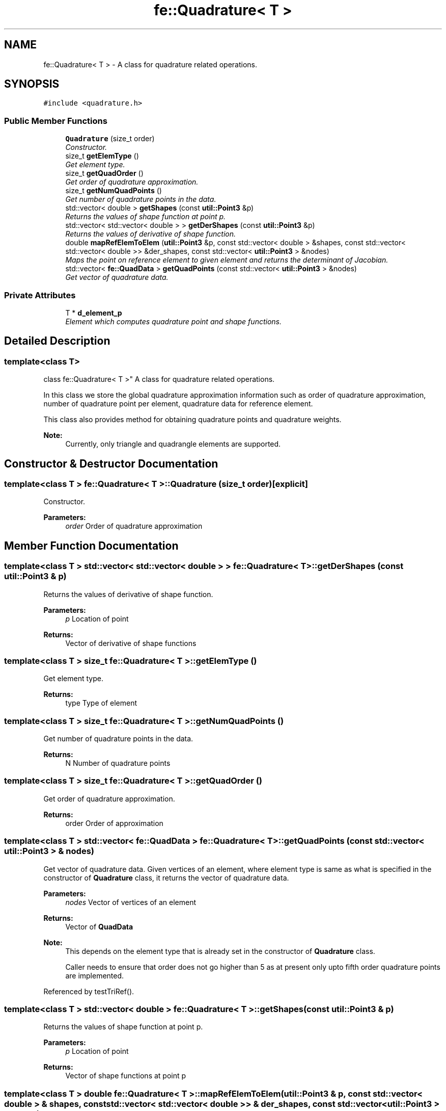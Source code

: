 .TH "fe::Quadrature< T >" 3 "Thu Apr 4 2019" "NLMech" \" -*- nroff -*-
.ad l
.nh
.SH NAME
fe::Quadrature< T > \- A class for quadrature related operations\&.  

.SH SYNOPSIS
.br
.PP
.PP
\fC#include <quadrature\&.h>\fP
.SS "Public Member Functions"

.in +1c
.ti -1c
.RI "\fBQuadrature\fP (size_t order)"
.br
.RI "\fIConstructor\&. \fP"
.ti -1c
.RI "size_t \fBgetElemType\fP ()"
.br
.RI "\fIGet element type\&. \fP"
.ti -1c
.RI "size_t \fBgetQuadOrder\fP ()"
.br
.RI "\fIGet order of quadrature approximation\&. \fP"
.ti -1c
.RI "size_t \fBgetNumQuadPoints\fP ()"
.br
.RI "\fIGet number of quadrature points in the data\&. \fP"
.ti -1c
.RI "std::vector< double > \fBgetShapes\fP (const \fButil::Point3\fP &p)"
.br
.RI "\fIReturns the values of shape function at point p\&. \fP"
.ti -1c
.RI "std::vector< std::vector< double > > \fBgetDerShapes\fP (const \fButil::Point3\fP &p)"
.br
.RI "\fIReturns the values of derivative of shape function\&. \fP"
.ti -1c
.RI "double \fBmapRefElemToElem\fP (\fButil::Point3\fP &p, const std::vector< double > &shapes, const std::vector< std::vector< double >> &der_shapes, const std::vector< \fButil::Point3\fP > &nodes)"
.br
.RI "\fIMaps the point on reference element to given element and returns the determinant of Jacobian\&. \fP"
.ti -1c
.RI "std::vector< \fBfe::QuadData\fP > \fBgetQuadPoints\fP (const std::vector< \fButil::Point3\fP > &nodes)"
.br
.RI "\fIGet vector of quadrature data\&. \fP"
.in -1c
.SS "Private Attributes"

.in +1c
.ti -1c
.RI "T * \fBd_element_p\fP"
.br
.RI "\fIElement which computes quadrature point and shape functions\&. \fP"
.in -1c
.SH "Detailed Description"
.PP 

.SS "template<class T>
.br
class fe::Quadrature< T >"
A class for quadrature related operations\&. 

In this class we store the global quadrature approximation information such as order of quadrature approximation, number of quadrature point per element, quadrature data for reference element\&.
.PP
This class also provides method for obtaining quadrature points and quadrature weights\&.
.PP
\fBNote:\fP
.RS 4
Currently, only triangle and quadrangle elements are supported\&. 
.RE
.PP

.SH "Constructor & Destructor Documentation"
.PP 
.SS "template<class T > \fBfe::Quadrature\fP< T >::\fBQuadrature\fP (size_t order)\fC [explicit]\fP"

.PP
Constructor\&. 
.PP
\fBParameters:\fP
.RS 4
\fIorder\fP Order of quadrature approximation 
.RE
.PP

.SH "Member Function Documentation"
.PP 
.SS "template<class T > std::vector< std::vector< double > > \fBfe::Quadrature\fP< T >::getDerShapes (const \fButil::Point3\fP & p)"

.PP
Returns the values of derivative of shape function\&. 
.PP
\fBParameters:\fP
.RS 4
\fIp\fP Location of point 
.RE
.PP
\fBReturns:\fP
.RS 4
Vector of derivative of shape functions 
.RE
.PP

.SS "template<class T > size_t \fBfe::Quadrature\fP< T >::getElemType ()"

.PP
Get element type\&. 
.PP
\fBReturns:\fP
.RS 4
type Type of element 
.RE
.PP

.SS "template<class T > size_t \fBfe::Quadrature\fP< T >::getNumQuadPoints ()"

.PP
Get number of quadrature points in the data\&. 
.PP
\fBReturns:\fP
.RS 4
N Number of quadrature points 
.RE
.PP

.SS "template<class T > size_t \fBfe::Quadrature\fP< T >::getQuadOrder ()"

.PP
Get order of quadrature approximation\&. 
.PP
\fBReturns:\fP
.RS 4
order Order of approximation 
.RE
.PP

.SS "template<class T > std::vector< \fBfe::QuadData\fP > \fBfe::Quadrature\fP< T >::getQuadPoints (const std::vector< \fButil::Point3\fP > & nodes)"

.PP
Get vector of quadrature data\&. Given vertices of an element, where element type is same as what is specified in the constructor of \fBQuadrature\fP class, it returns the vector of quadrature data\&.
.PP
\fBParameters:\fP
.RS 4
\fInodes\fP Vector of vertices of an element 
.RE
.PP
\fBReturns:\fP
.RS 4
Vector of \fBQuadData\fP
.RE
.PP
\fBNote:\fP
.RS 4
This depends on the element type that is already set in the constructor of \fBQuadrature\fP class\&.
.PP
Caller needs to ensure that order does not go higher than 5 as at present only upto fifth order quadrature points are implemented\&. 
.RE
.PP

.PP
Referenced by testTriRef()\&.
.SS "template<class T > std::vector< double > \fBfe::Quadrature\fP< T >::getShapes (const \fButil::Point3\fP & p)"

.PP
Returns the values of shape function at point p\&. 
.PP
\fBParameters:\fP
.RS 4
\fIp\fP Location of point 
.RE
.PP
\fBReturns:\fP
.RS 4
Vector of shape functions at point p 
.RE
.PP

.SS "template<class T > double \fBfe::Quadrature\fP< T >::mapRefElemToElem (\fButil::Point3\fP & p, const std::vector< double > & shapes, const std::vector< std::vector< double >> & der_shapes, const std::vector< \fButil::Point3\fP > & nodes)"

.PP
Maps the point on reference element to given element and returns the determinant of Jacobian\&. 
.PP
\fBParameters:\fP
.RS 4
\fIp\fP Given point in reference element which is to be mapped 
.br
\fIshapes\fP Vector shape functions evaluated at the point p 
.br
\fIder_shapes\fP Vector of derivative of shape functions at point p 
.br
\fInodes\fP Coordinates of vertices of a given element 
.RE
.PP
\fBReturns:\fP
.RS 4
det(J) Determinant of the Jacobian 
.RE
.PP


.SH "Author"
.PP 
Generated automatically by Doxygen for NLMech from the source code\&.
